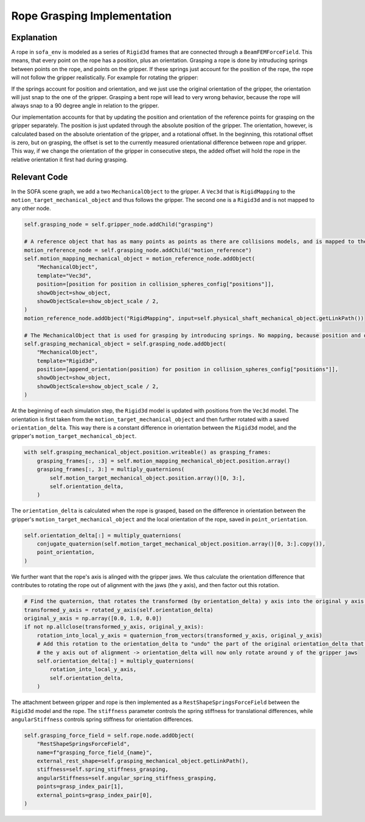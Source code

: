 Rope Grasping Implementation
############################

Explanation
-----------

A rope in ``sofa_env`` is modeled as a series of ``Rigid3d`` frames that are connected through a ``BeamFEMForceField``.
This means, that every point on the rope has a position, plus an orientation.
Grasping a rope is done by intruducing springs between points on the rope, and points on the gripper.
If these springs just account for the position of the rope, the rope will not follow the gripper realistically.
For example for rotating the gripper:

.. image:: ../images/rope/rope_grasping_vec_mapped.gif
  :width: 600
  :align: center


If the springs account for position and orientation, and we just use the original orientation of the gripper, the orientation will just snap to the one of the gripper.
Grasping a bent rope will lead to very wrong behavior, because the rope will always snap to a 90 degree angle in relation to the gripper.

.. image:: ../images/rope/rope_grasping_rigid_mapped.gif
  :width: 600
  :align: center


Our implementation accounts for that by updating the position and orientation of the reference points for grasping on the gripper separately.
The position is just updated through the absolute position of the gripper.
The orientation, however, is calculated based on the absolute orientation of the gripper, and a rotational offset.
In the beginning, this rotational offset is zero, but on grasping, the offset is set to the currently measured orientational difference between rope and gripper.
This way, if we change the orientation of the gripper in consecutive steps, the added offset will hold the rope in the relative orientation it first had during grasping.

.. image:: ../images/rope/rope_grasping_py_mapped.gif
  :width: 600
  :align: center


Relevant Code
-------------

In the SOFA scene graph, we add a two ``MechanicalObject`` to the gripper. A ``Vec3d`` that is ``RigidMapping`` to the ``motion_target_mechanical_object`` and thus follows the gripper.
The second one is a ``Rigid3d`` and is not mapped to any other node.

.. code-block:: python

    self.grasping_node = self.gripper_node.addChild("grasping")

    # A reference object that has as many points as points as there are collisions models, and is mapped to the motion target
    motion_reference_node = self.grasping_node.addChild("motion_reference")
    self.motion_mapping_mechanical_object = motion_reference_node.addObject(
        "MechanicalObject",
        template="Vec3d",
        position=[position for position in collision_spheres_config["positions"]],
        showObject=show_object,
        showObjectScale=show_object_scale / 2,
    )
    motion_reference_node.addObject("RigidMapping", input=self.physical_shaft_mechanical_object.getLinkPath())

    # The MechanicalObject that is used for grasping by introducing springs. No mapping, because position and orientation are set in onAnimateBeginEvent
    self.grasping_mechanical_object = self.grasping_node.addObject(
        "MechanicalObject",
        template="Rigid3d",
        position=[append_orientation(position) for position in collision_spheres_config["positions"]],
        showObject=show_object,
        showObjectScale=show_object_scale / 2,
    )

At the beginning of each simulation step, the ``Rigid3d`` model is updated with positions from the ``Vec3d`` model.
The orientation is first taken from the ``motion_target_mechanical_object`` and then further rotated with a saved ``orientation_delta``.
This way there is a constant difference in orientation between the ``Rigid3d`` model, and the gripper's ``motion_target_mechanical_object``.


.. code-block:: python

    with self.grasping_mechanical_object.position.writeable() as grasping_frames:
        grasping_frames[:, :3] = self.motion_mapping_mechanical_object.position.array()
        grasping_frames[:, 3:] = multiply_quaternions(
            self.motion_target_mechanical_object.position.array()[0, 3:],
            self.orientation_delta,
        )


The ``orientation_delta`` is calculated when the rope is grasped, based on the difference in orientation between the gripper's ``motion_target_mechanical_object`` and the local orientation of the rope, saved in ``point_orientation``.

.. code-block:: python

    self.orientation_delta[:] = multiply_quaternions(
        conjugate_quaternion(self.motion_target_mechanical_object.position.array()[0, 3:].copy()),
        point_orientation,
    )

We further want that the rope's axis is alinged with the gripper jaws.
We thus calculate the orientation difference that contributes to rotating the rope out of alignment with the jaws (the y axis),
and then factor out this rotation.

.. code-block:: python

    # Find the quaternion, that rotates the transformed (by orientation_delta) y axis into the original y axis.
    transformed_y_axis = rotated_y_axis(self.orientation_delta)
    original_y_axis = np.array([0.0, 1.0, 0.0])
    if not np.allclose(transformed_y_axis, original_y_axis):
        rotation_into_local_y_axis = quaternion_from_vectors(transformed_y_axis, original_y_axis)
        # Add this rotation to the orientation_delta to "undo" the part of the original orientation_delta that rotates
        # the y axis out of alignment -> orientation_delta will now only rotate around y of the gripper jaws
        self.orientation_delta[:] = multiply_quaternions(
            rotation_into_local_y_axis,
            self.orientation_delta,
        )

The attachment between gripper and rope is then implemented as a ``RestShapeSpringsForceField`` between the ``Rigid3d`` model and the rope.
The ``stiffness`` parameter controls the spring stiffness for translational differences, while ``angularStiffness`` controls spring stiffness for orientation differences.

.. code-block:: python

    self.grasping_force_field = self.rope.node.addObject(
        "RestShapeSpringsForceField",
        name=f"grasping_force_field_{name}",
        external_rest_shape=self.grasping_mechanical_object.getLinkPath(),
        stiffness=self.spring_stiffness_grasping,
        angularStiffness=self.angular_spring_stiffness_grasping,
        points=grasp_index_pair[1],
        external_points=grasp_index_pair[0],
    )
